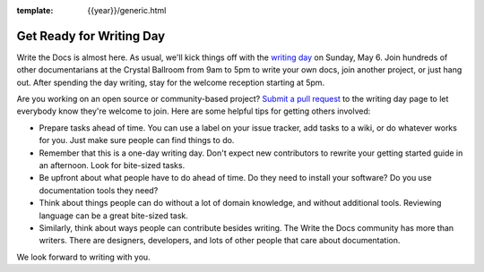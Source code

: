 :template: {{year}}/generic.html

.. post:: May 1, 2018
   :tags: 2018, portland-2018, schedule

Get Ready for Writing Day
=========================

Write the Docs is almost here. As usual, we'll kick things off with the
`writing day <http://www.writethedocs.org/conf/portland/2018/writing-day/>`_
on Sunday, May 6.
Join hundreds of other documentarians at the Crystal Ballroom from 9am to 5pm
to write your own docs, join another project, or just hang out.
After spending the day writing, stay for the welcome reception starting at 5pm.

Are you working on an open source or community-based project?
`Submit a pull request <https://github.com/writethedocs/www/blob/master/docs/conf/portland/2018/writing-day.rst>`_
to the writing day page to let everybody know they're welcome to join.
Here are some helpful tips for getting others involved:

* Prepare tasks ahead of time. You can use a label on your issue tracker, add tasks to a wiki, or do whatever works for you. Just make sure people can find things to do.

* Remember that this is a one-day writing day. Don't expect new contributors to rewrite your getting started guide in an afternoon. Look for bite-sized tasks.

* Be upfront about what people have to do ahead of time. Do they need to install your software? Do you use documentation tools they need?

* Think about things people can do without a lot of domain knowledge, and without additional tools. Reviewing language can be a great bite-sized task.

* Similarly, think about ways people can contribute besides writing. The Write the Docs community has more than writers. There are designers, developers, and lots of other people that care about documentation.

We look forward to writing with you.
